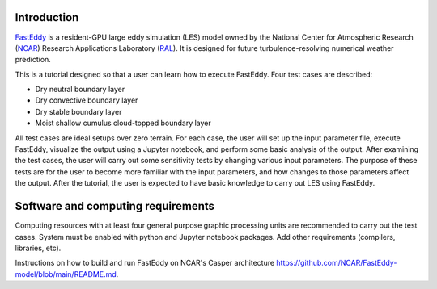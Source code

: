Introduction
============

`FastEddy`_ is a resident-GPU large eddy simulation (LES) model owned by the National Center for Atmospheric Research (`NCAR`_) Research Applications Laboratory (`RAL`_). It is designed for future turbulence-resolving numerical weather prediction. 

.. _FastEddy: https://ral.ucar.edu/solutions/products/fasteddy
.. _NCAR: https://ncar.ucar.edu
.. _RAL: https://ral.ucar.edu

This is a tutorial designed so that a user can learn how to execute FastEddy. Four test cases are described: 

* Dry neutral boundary layer
* Dry convective boundary layer
* Dry stable boundary layer
* Moist shallow cumulus cloud-topped boundary layer

All test cases are ideal setups over zero terrain. For each case, the user will set up the input parameter file, execute FastEddy, visualize the output using a Jupyter notebook, and perform some basic analysis of the output. After examining the test cases, the user will carry out some sensitivity tests by changing various input parameters. The purpose of these tests are for the user to become more familiar with the input parameters, and how changes to those parameters affect the output. After the tutorial, the user is expected to have basic knowledge to carry out LES using FastEddy. 

Software and computing requirements
===================================

Computing resources with at least four general purpose graphic processing units are recommended to carry out the test cases. System must be enabled with python and Jupyter notebook packages. Add other requirements (compilers, libraries, etc).

Instructions on how to build and run FastEddy on NCAR's Casper architecture https://github.com/NCAR/FastEddy-model/blob/main/README.md.
